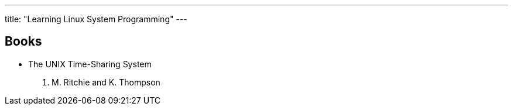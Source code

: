 ---
title: "Learning Linux System Programming"
---

== Books

* The UNIX Time-Sharing System
  D. M. Ritchie and K. Thompson

